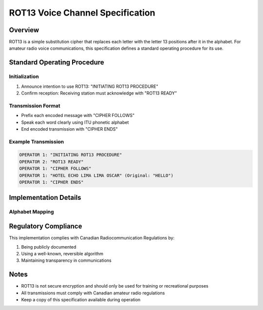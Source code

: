 ROT13 Voice Channel Specification
===============================

Overview
--------
ROT13 is a simple substitution cipher that replaces each letter with the letter 13 positions after it in the alphabet. 
For amateur radio voice communications, this specification defines a standard operating procedure for its use.

Standard Operating Procedure
--------------------------

Initialization
~~~~~~~~~~~~
1. Announce intention to use ROT13: "INITIATING ROT13 PROCEDURE"
2. Confirm reception: Receiving station must acknowledge with "ROT13 READY"

Transmission Format
~~~~~~~~~~~~~~~~
* Prefix each encoded message with "CIPHER FOLLOWS"
* Speak each word clearly using ITU phonetic alphabet
* End encoded transmission with "CIPHER ENDS"

Example Transmission
~~~~~~~~~~~~~~~~~~

.. code-block:: text

   OPERATOR 1: "INITIATING ROT13 PROCEDURE"
   OPERATOR 2: "ROT13 READY"
   OPERATOR 1: "CIPHER FOLLOWS"
   OPERATOR 1: "HOTEL ECHO LIMA LIMA OSCAR" (Original: "HELLO")
   OPERATOR 1: "CIPHER ENDS"

Implementation Details
-------------------

Alphabet Mapping
~~~~~~~~~~~~~~

.. list-table::
   :header-rows: 1

   * - Original
     - Encoded
   * - A
     - N
   * - B
     - O
   * - C
     - P
   * - (etc...)

Regulatory Compliance
------------------
This implementation complies with Canadian Radiocommunication Regulations by:

1. Being publicly documented
2. Using a well-known, reversible algorithm
3. Maintaining transparency in communications

Notes
-----
* ROT13 is not secure encryption and should only be used for training or recreational purposes
* All transmissions must comply with Canadian amateur radio regulations
* Keep a copy of this specification available during operation 
